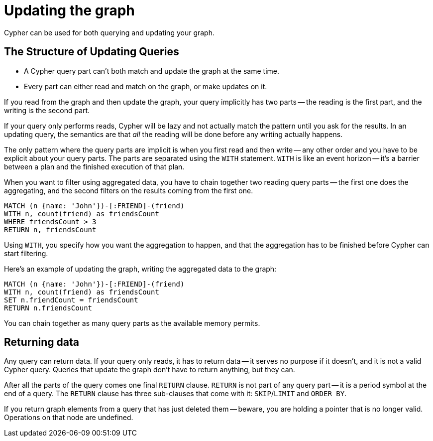 [[query-updating]]
= Updating the graph

Cypher can be used for both querying and updating your graph.

[[query-updating-structure]]
== The Structure of Updating Queries ==

[abstract]
* A Cypher query part can't both match and update the graph at the same time.
* Every part can either read and match on the graph, or make updates on it.

If you read from the graph and then update the graph, your query implicitly has two parts -- the reading is the first part, and the writing is the second part.

If your query only performs reads, Cypher will be lazy and not actually match the pattern until you ask for the results.
In an updating query, the semantics are that _all_ the reading will be done before any writing actually happens.

The only pattern where the query parts are implicit is when you first read and then write -- any other order and you have to be explicit about your query parts.
The parts are separated using the `WITH` statement.
`WITH` is like an event horizon -- it's a barrier between a plan and the finished execution of that plan.

When you want to filter using aggregated data, you have to chain together two reading query parts -- the first one does the aggregating, and the second filters on the results coming from the first one.

[source,cypher]
----
MATCH (n {name: 'John'})-[:FRIEND]-(friend)
WITH n, count(friend) as friendsCount
WHERE friendsCount > 3
RETURN n, friendsCount
----

Using `WITH`, you specify how you want the aggregation to happen, and that the aggregation has to be finished before Cypher can start filtering.

Here's an example of updating the graph, writing the aggregated data to the graph:

[source,cypher]
----
MATCH (n {name: 'John'})-[:FRIEND]-(friend)
WITH n, count(friend) as friendsCount
SET n.friendCount = friendsCount
RETURN n.friendsCount
----

You can chain together as many query parts as the available memory permits.

[[query-updating-return]]
== Returning data ==

Any query can return data.
If your query only reads, it has to return data -- it serves no purpose if it doesn't, and it is not a valid Cypher query.
Queries that update the graph don't have to return anything, but they can.

After all the parts of the query comes one final `RETURN` clause.
`RETURN` is not part of any query part -- it is a period symbol at the end of a query.
The `RETURN` clause has three sub-clauses that come with it: `SKIP`/`LIMIT` and `ORDER BY`.

If you return graph elements from a query that has just deleted them -- beware, you are holding a pointer that is no longer valid.
Operations on that node are undefined.

